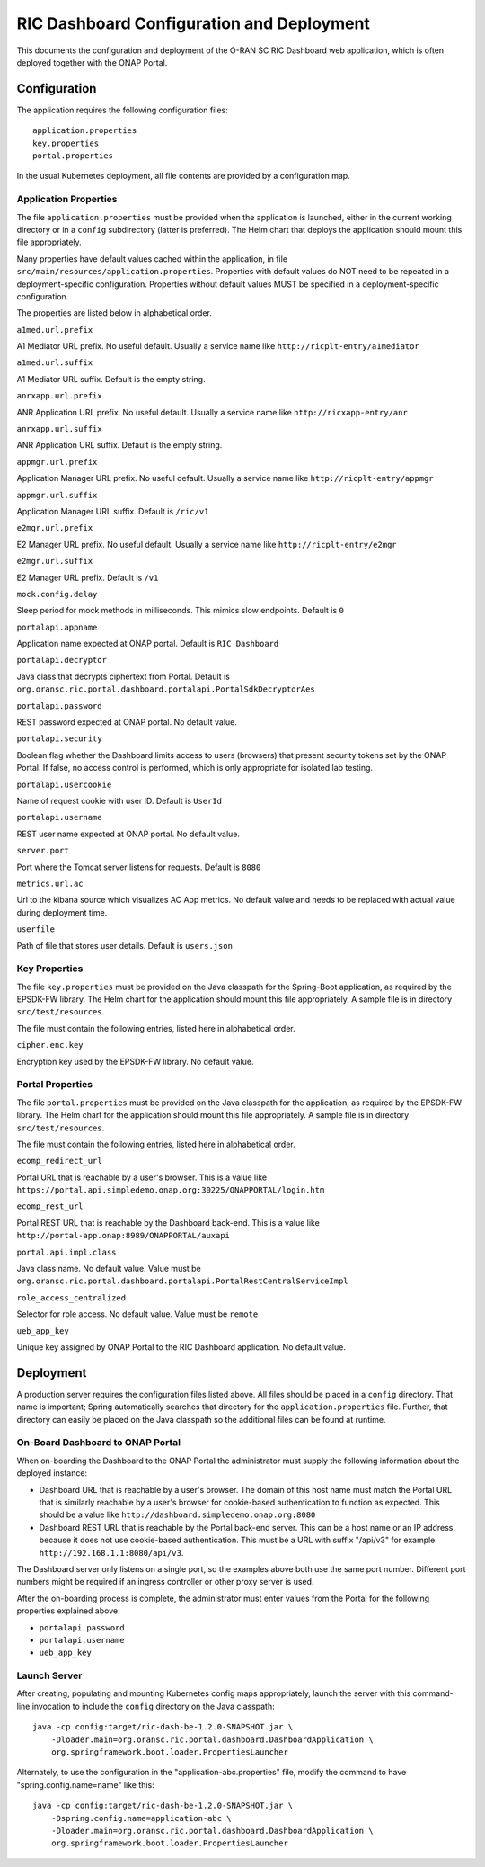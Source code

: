 .. ===============LICENSE_START=======================================================
.. O-RAN SC CC-BY-4.0
.. %%
.. Copyright (C) 2019 AT&T Intellectual Property and Nokia
.. %%
.. Licensed under the Apache License, Version 2.0 (the "License");
.. you may not use this file except in compliance with the License.
.. You may obtain a copy of the License at
..
..      http://www.apache.org/licenses/LICENSE-2.0
..
.. Unless required by applicable law or agreed to in writing, software
.. distributed under the License is distributed on an "AS IS" BASIS,
.. WITHOUT WARRANTIES OR CONDITIONS OF ANY KIND, either express or implied.
.. See the License for the specific language governing permissions and
.. limitations under the License.
.. ===============LICENSE_END=========================================================

RIC Dashboard Configuration and Deployment
==========================================

This documents the configuration and deployment of the O-RAN SC RIC
Dashboard web application, which is often deployed together with the
ONAP Portal.

Configuration
-------------

The application requires the following configuration files::

    application.properties
    key.properties
    portal.properties

In the usual Kubernetes deployment, all file contents are provided by
a configuration map.

Application Properties
^^^^^^^^^^^^^^^^^^^^^^

The file ``application.properties`` must be provided when the
application is launched, either in the current working directory or in
a ``config`` subdirectory (latter is preferred). The Helm chart that
deploys the application should mount this file appropriately.

Many properties have default values cached within the application, in
file ``src/main/resources/application.properties``.  Properties with
default values do NOT need to be repeated in a deployment-specific
configuration.  Properties without default values MUST be specified in
a deployment-specific configuration.

The properties are listed below in alphabetical order.

``a1med.url.prefix``

A1 Mediator URL prefix.  No useful default. Usually a service name
like ``http://ricplt-entry/a1mediator``

``a1med.url.suffix``

A1 Mediator URL suffix. Default is the empty string.

``anrxapp.url.prefix``

ANR Application URL prefix.  No useful default. Usually a service name
like ``http://ricxapp-entry/anr``

``anrxapp.url.suffix``

ANR Application URL suffix. Default is the empty string.

``appmgr.url.prefix``

Application Manager URL prefix. No useful default. Usually a service
name like ``http://ricplt-entry/appmgr``

``appmgr.url.suffix``

Application Manager URL suffix. Default is ``/ric/v1``

``e2mgr.url.prefix``

E2 Manager URL prefix. No useful default. Usually a service name like
``http://ricplt-entry/e2mgr``

``e2mgr.url.suffix``

E2 Manager URL prefix. Default is ``/v1``

``mock.config.delay``

Sleep period for mock methods in milliseconds.  This mimics slow
endpoints. Default is ``0``

``portalapi.appname``

Application name expected at ONAP portal. Default is ``RIC Dashboard``

``portalapi.decryptor``

Java class that decrypts ciphertext from Portal. Default is
``org.oransc.ric.portal.dashboard.portalapi.PortalSdkDecryptorAes``

``portalapi.password``

REST password expected at ONAP portal. No default value.

``portalapi.security``

Boolean flag whether the Dashboard limits access to users (browsers)
that present security tokens set by the ONAP Portal.  If false, no
access control is performed, which is only appropriate for isolated
lab testing.

``portalapi.usercookie``

Name of request cookie with user ID. Default is ``UserId``

``portalapi.username``

REST user name expected at ONAP portal. No default value.

``server.port``

Port where the Tomcat server listens for requests. Default is ``8080``

``metrics.url.ac``

Url to the kibana source which visualizes AC App metrics. No default value and needs to be replaced with actual value during deployment time.

``userfile``

Path of file that stores user details. Default is ``users.json``


Key Properties
^^^^^^^^^^^^^^

The file ``key.properties`` must be provided on the Java classpath for
the Spring-Boot application, as required by the EPSDK-FW library. The
Helm chart for the application should mount this file appropriately.
A sample file is in directory ``src/test/resources``.

The file must contain the following entries, listed here in
alphabetical order.

``cipher.enc.key``

Encryption key used by the EPSDK-FW library.  No default value.


Portal Properties
^^^^^^^^^^^^^^^^^

The file ``portal.properties`` must be provided on the Java classpath
for the application, as required by the EPSDK-FW library.  The Helm
chart for the application should mount this file appropriately.  A
sample file is in directory ``src/test/resources``.

The file must contain the following entries, listed here in
alphabetical order.

``ecomp_redirect_url``

Portal URL that is reachable by a user's browser.  This is a value
like
``https://portal.api.simpledemo.onap.org:30225/ONAPPORTAL/login.htm``

``ecomp_rest_url``

Portal REST URL that is reachable by the Dashboard back-end. 
This is a value like ``http://portal-app.onap:8989/ONAPPORTAL/auxapi``

``portal.api.impl.class``

Java class name.  No default value.  Value must be
``org.oransc.ric.portal.dashboard.portalapi.PortalRestCentralServiceImpl``

``role_access_centralized``

Selector for role access.  No default value.  Value must be ``remote``

``ueb_app_key``

Unique key assigned by ONAP Portal to the RIC Dashboard application.
No default value.


Deployment
----------

A production server requires the configuration files listed above.
All files should be placed in a ``config`` directory.  That name is
important; Spring automatically searches that directory for the
``application.properties`` file. Further, that directory can easily be
placed on the Java classpath so the additional files can be found at
runtime.


On-Board Dashboard to ONAP Portal
^^^^^^^^^^^^^^^^^^^^^^^^^^^^^^^^^

When on-boarding the Dashboard to the ONAP Portal the administrator
must supply the following information about the deployed instance:

- Dashboard URL that is reachable by a user's browser. The domain of
  this host name must match the Portal URL that is similarly reachable
  by a user's browser for cookie-based authentication to function as
  expected.  This should be a value like
  ``http://dashboard.simpledemo.onap.org:8080``
- Dashboard REST URL that is reachable by the Portal back-end server.
  This can be a host name or an IP address, because it does not use
  cookie-based authentication.  This must be a URL with suffix "/api/v3"
  for example ``http://192.168.1.1:8080/api/v3``.

The Dashboard server only listens on a single port, so the examples
above both use the same port number.  Different port numbers might be
required if an ingress controller or other proxy server is used.

After the on-boarding process is complete, the administrator must
enter values from the Portal for the following properties explained
above:

- ``portalapi.password``
- ``portalapi.username``
- ``ueb_app_key``

Launch Server
^^^^^^^^^^^^^

After creating, populating and mounting Kubernetes config maps
appropriately, launch the server with this command-line invocation to
include the ``config`` directory on the Java classpath::

    java -cp config:target/ric-dash-be-1.2.0-SNAPSHOT.jar \
        -Dloader.main=org.oransc.ric.portal.dashboard.DashboardApplication \
        org.springframework.boot.loader.PropertiesLauncher

Alternately, to use the configuration in the "application-abc.properties" file,
modify the command to have "spring.config.name=name" like this::

    java -cp config:target/ric-dash-be-1.2.0-SNAPSHOT.jar \
        -Dspring.config.name=application-abc \
        -Dloader.main=org.oransc.ric.portal.dashboard.DashboardApplication \
        org.springframework.boot.loader.PropertiesLauncher
